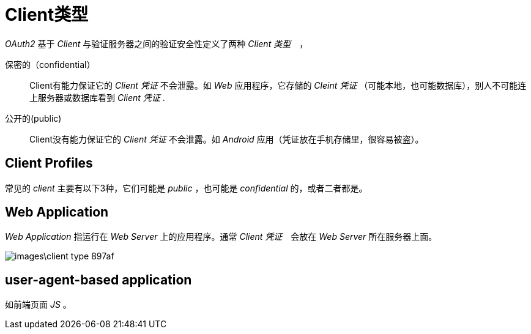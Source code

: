 = Client类型

_OAuth2_ 基于 _Client_ 与验证服务器之间的验证安全性定义了两种 _Client 类型_　，

保密的（confidential）::
Client有能力保证它的 _Client 凭证_ 不会泄露。如 _Web_ 应用程序，它存储的 _Cleint 凭证_ （可能本地，也可能数据库），别人不可能连上服务器或数据库看到 _Client 凭证_ .

公开的(public)::
Client没有能力保证它的 _Client 凭证_ 不会泄露。如 _Android_ 应用（凭证放在手机存储里，很容易被盗）。

== Client Profiles

常见的 _client_ 主要有以下3种，它们可能是 _public_ ，也可能是 _confidential_ 的，或者二者都是。

== Web Application

_Web Application_ 指运行在 _Web Server_ 上的应用程序。通常 _Client 凭证_　会放在 _Web Server_ 所在服务器上面。

image::images\client_type-897af.png[]

== user-agent-based application

如前端页面 _JS_ 。
